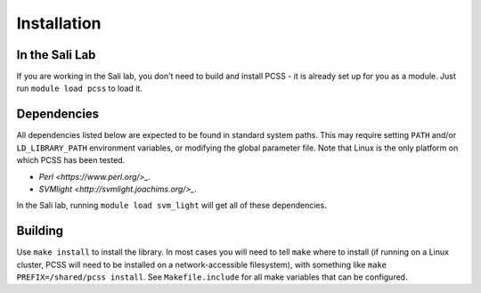 Installation
************

In the Sali Lab
===============

If you are working in the Sali lab, you don't need to build and install
PCSS - it is already set up for you as a module. Just run
``module load pcss`` to load it.

Dependencies
============

All dependencies listed below are expected to be found in standard
system paths. This may require setting ``PATH`` and/or
``LD_LIBRARY_PATH`` environment variables, or modifying the global parameter
file. Note that Linux is the only platform on which PCSS has been tested.

* `Perl <https://www.perl.org/>_`.

* `SVMlight <http://svmlight.joachims.org/>_`.

In the Sali lab, running 
``module load svm_light``
will get all of these dependencies.

Building
========

Use ``make install`` to install the library.
In most cases you will need to tell ``make`` where to install (if running on
a Linux cluster, PCSS will need to be installed on a network-accessible
filesystem), with something like
``make PREFIX=/shared/pcss install``. See
``Makefile.include`` for all make variables that can be configured.
